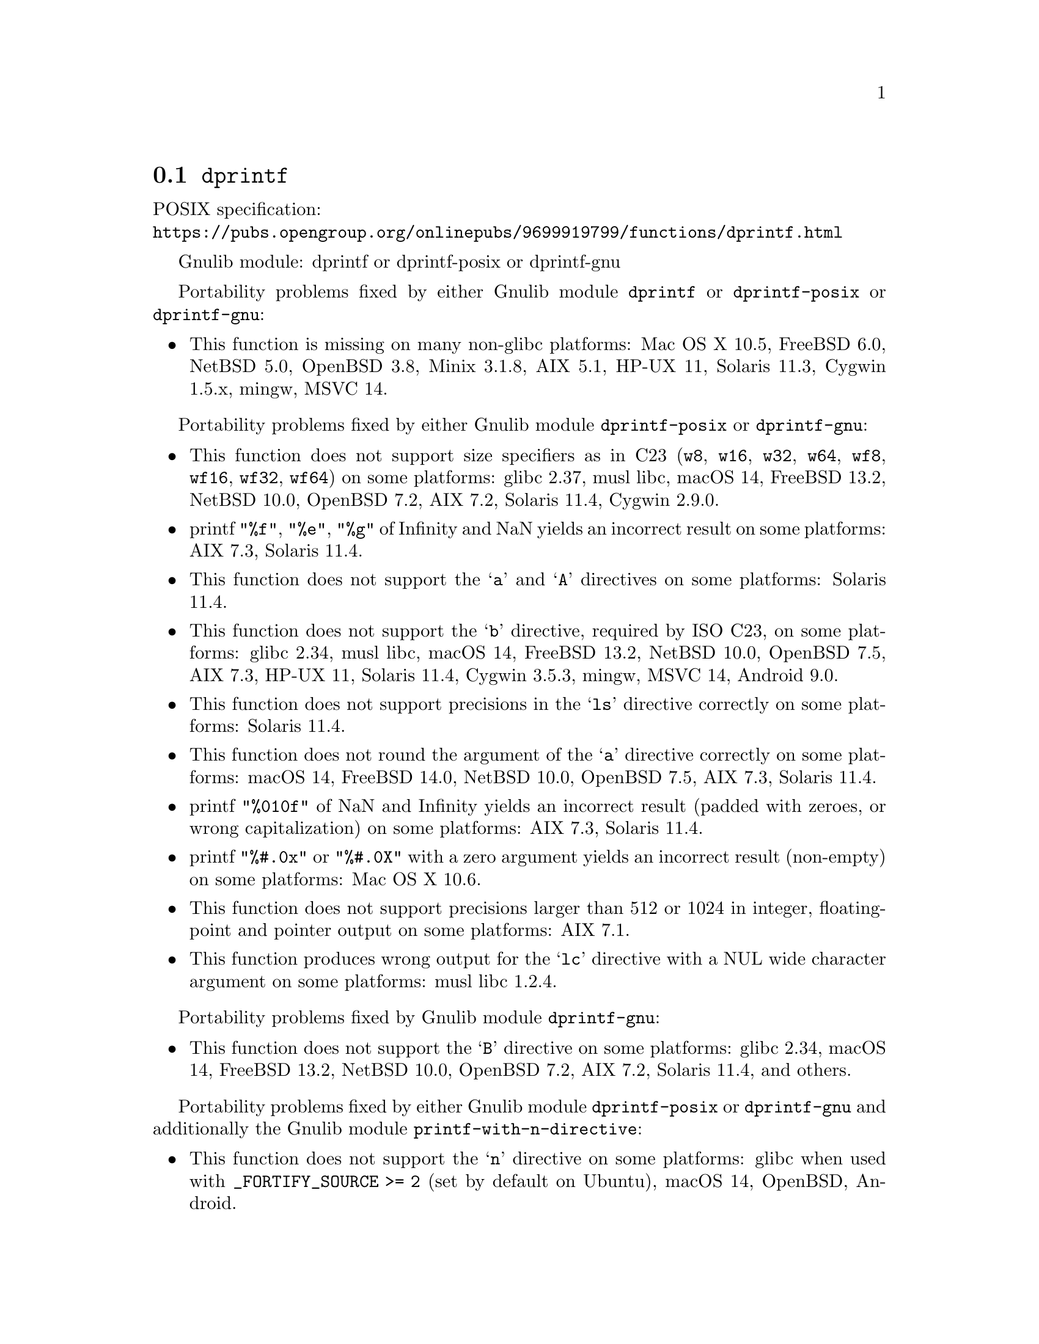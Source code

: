 @node dprintf
@section @code{dprintf}
@findex dprintf

POSIX specification:@* @url{https://pubs.opengroup.org/onlinepubs/9699919799/functions/dprintf.html}

Gnulib module: dprintf or dprintf-posix or dprintf-gnu

Portability problems fixed by either Gnulib module @code{dprintf} or @code{dprintf-posix} or @code{dprintf-gnu}:
@itemize
@item
This function is missing on many non-glibc platforms:
Mac OS X 10.5, FreeBSD 6.0, NetBSD 5.0, OpenBSD 3.8, Minix 3.1.8, AIX 5.1, HP-UX 11, Solaris 11.3, Cygwin 1.5.x, mingw, MSVC 14.
@end itemize

Portability problems fixed by either Gnulib module @code{dprintf-posix} or @code{dprintf-gnu}:
@itemize
@item
This function does not support size specifiers as in C23 (@code{w8},
@code{w16}, @code{w32}, @code{w64}, @code{wf8}, @code{wf16}, @code{wf32},
@code{wf64}) on some platforms:
glibc 2.37, musl libc, macOS 14, FreeBSD 13.2, NetBSD 10.0, OpenBSD 7.2,
AIX 7.2, Solaris 11.4, Cygwin 2.9.0.
@item
printf @code{"%f"}, @code{"%e"}, @code{"%g"} of Infinity and NaN yields an
incorrect result on some platforms:
AIX 7.3, Solaris 11.4.
@item
This function does not support the @samp{a} and @samp{A} directives on some
platforms:
Solaris 11.4.
@item
This function does not support the @samp{b} directive, required by ISO C23,
on some platforms:
glibc 2.34, musl libc, macOS 14, FreeBSD 13.2, NetBSD 10.0, OpenBSD 7.5,
AIX 7.3, HP-UX 11, Solaris 11.4, Cygwin 3.5.3, mingw, MSVC 14, Android 9.0.
@item
This function does not support precisions in the @samp{ls} directive correctly
on some platforms:
Solaris 11.4.
@item
This function does not round the argument of the @samp{a} directive correctly
on some platforms:
macOS 14, FreeBSD 14.0, NetBSD 10.0, OpenBSD 7.5, AIX 7.3, Solaris 11.4.
@item
printf @code{"%010f"} of NaN and Infinity yields an incorrect result (padded
with zeroes, or wrong capitalization) on some platforms:
AIX 7.3, Solaris 11.4.
@item
printf @code{"%#.0x"} or @code{"%#.0X"} with a zero argument yields an
incorrect result (non-empty) on some platforms:
Mac OS X 10.6.
@item
This function does not support precisions larger than 512 or 1024 in integer,
floating-point and pointer output on some platforms:
AIX 7.1.
@item
This function produces wrong output for the @samp{lc} directive with a NUL
wide character argument on some platforms:
musl libc 1.2.4.
@end itemize

Portability problems fixed by Gnulib module @code{dprintf-gnu}:
@itemize
@item
This function does not support the @samp{B} directive on some platforms:
glibc 2.34, macOS 14, FreeBSD 13.2, NetBSD 10.0, OpenBSD 7.2, AIX 7.2, Solaris 11.4, and others.
@end itemize

Portability problems fixed by either Gnulib module @code{dprintf-posix} or @code{dprintf-gnu}
and additionally the Gnulib module @code{printf-with-n-directive}:
@itemize
@item
This function does not support the @samp{n} directive on some platforms:
glibc when used with @code{_FORTIFY_SOURCE >= 2} (set by default on Ubuntu),
macOS 14, OpenBSD, Android.
@end itemize

Portability problems not fixed by Gnulib:
@itemize
@item
The @code{%m} directive is not portable, use @code{%s} mapped to an
argument of @code{strerror(errno)} (or a version of @code{strerror_r})
instead.
@item
Formatting noncanonical @samp{long double} numbers produces
nonmeaningful results on some platforms:
glibc and others, on x86, x86_64, IA-64 CPUs.
@item
When formatting an integer with grouping flag, this function inserts thousands
separators even in the "C" locale on some platforms:
NetBSD 5.1.
@item
On some platforms, this function does not set @code{errno} or the
stream error indicator on attempts to write to a read-only stream:
Cygwin 1.7.9.
@end itemize
